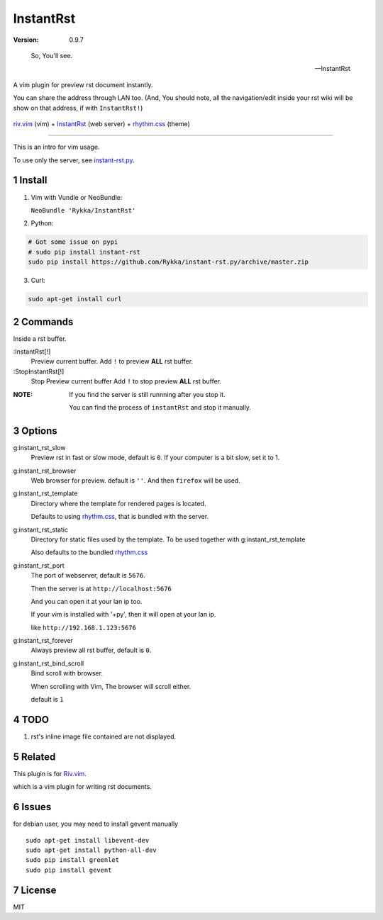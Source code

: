 InstantRst
===========

:version: 0.9.7

..

    So, You'll see.

    -- InstantRst


A vim plugin for preview rst document instantly.

You can share the address through LAN too.
(And, You should note, all the navigation/edit inside your rst wiki will be show on that address,
if with ``InstantRst!``)

.. figure:: https://github.com/Rykka/github_things/raw/master/image/rst_quick_start.gif
    :align: center

    riv.vim_ (vim) +  InstantRst_ (web server) +  rhythm.css_ (theme)


----

This is an intro for vim usage.

To use only the server, see instant-rst.py_.

Install
-------

1. Vim with Vundle or NeoBundle:

   ``NeoBundle 'Rykka/InstantRst'``

2. Python:

.. code:: sh

   # Got some issue on pypi
   # sudo pip install instant-rst
   sudo pip install https://github.com/Rykka/instant-rst.py/archive/master.zip

3. Curl:

.. code:: sh

   sudo apt-get install curl

Commands
--------

Inside a rst buffer.


:InstantRst[!]
    Preview current buffer.
    Add ``!`` to  preview **ALL** rst buffer.

:StopInstantRst[!]
    Stop Preview current buffer
    Add ``!`` to  stop preview **ALL** rst buffer.
    


:NOTE: 

    If you find the server is still runnning after you stop it.

    You can find the process of ``instantRst`` and stop it manually.


Options
-------

g:instant_rst_slow
    Preview rst in fast or slow mode, default is ``0``.
    If your computer is a bit slow, set it to 1.

g:instant_rst_browser 
    Web browser for preview. default is ``''``.
    And then ``firefox`` will be used.

g:instant_rst_template
    Directory where the template for rendered pages is located.

    Defaults to using rhythm.css_, that is bundled with the server.

g:instant_rst_static
    Directory for static files used by the template.     
    To be used together with g:instant_rst_template
    
    Also defaults to the bundled rhythm.css_

g:instant_rst_port
    The port of webserver, default is ``5676``.

    Then the server is at ``http://localhost:5676`` 

    And you can open it at your lan ip too.

    If your vim is installed with '+py', then it will open at your lan ip.

    like ``http://192.168.1.123:5676``



g:instant_rst_forever 
    Always preview all rst buffer, default is ``0``.

g:instant_rst_bind_scroll
    Bind scroll with browser.

    When scrolling with Vim, The browser will scroll either.

    default is ``1``

TODO
----

1. rst's inline image file contained are not displayed.

Related
-------

This plugin is for Riv.vim_.

which is a vim plugin for writing rst documents.

Issues
------
for debian user, you may need to install gevent manually

::

    sudo apt-get install libevent-dev
    sudo apt-get install python-all-dev
    sudo pip install greenlet
    sudo pip install gevent



License
-------

MIT

.. sectnum::
.. _riv.vim: https://github.com/Rykka/riv.vim
.. _typo.css: https://github.com/sofish/Typo.css
.. _instant-rst.py: https://github.com/rykka/instant-rst.py
.. _rhythm.css: https://github.com/Rykka/rhythm.css
.. _InstantRst: https://github.com/Rykka/InstantRst
